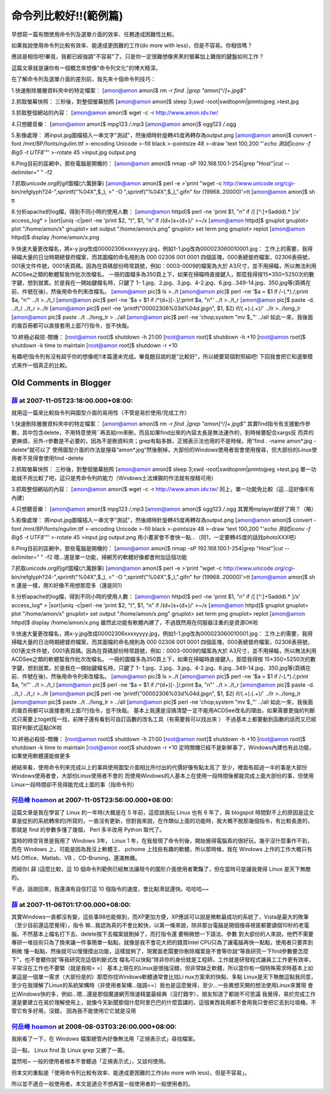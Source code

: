 命令列比較好!!(範例篇)
================================================================================

早想寫一篇有關使用命令列及選單介面的效率、任務達成困難性比較。

如果我說使用命令列比較有效率、能達成更困難的工作(do more with less)，但是不容易。你相信嗎？

應該是相信吧!畢竟，我都已經強調"不容易"了。只是你一定很難想像黑黑的螢幕加上難按的鍵盤如何工作？

這篇文章就是讓你有一個概念來想像"命令列文化"的博大精深。

在了解命令列及選單介面的差別前，我先來十個命令列技巧：

1.快速刪除層層資料夾中的特定檔案：
[amon@amon amon]$ rm -r `find .|grep "amon[^/]\+.jpg$"`


2.抓取螢幕快照：
三秒後，對整個螢幕拍照
[amon@amon amon]$ sleep 3;xwd -root|xwdtopnm|pnmtojpeg >test.jpg


3.抓取整個網站的內容：
[amon@amon amon]$ wget -c -r http://www.amon.idv.tw/


4.只想聽音樂：
[amon@amon amon]$ mpg123 */*.mp3
[amon@amon amon]$ ogg123 */*.ogg


5.影像處理：
將input.jpg圖檔插入一串文字"測試"，然後順時針旋轉45度再轉存為output.png
[amon@amon amon]$ convert -font /mnt/BP/fonts/ngulim.ttf \
>-encoding Unicode \
>-fill black \
>-pointsize 48 \
>-draw 'text 100,200 "'`echo 測試|iconv -f Big5 -t UTF8`'"' \
>-rotate 45 \
>input.jpg output.png


6.Ping目前的區網中，那些電腦是開機的：
[amon@amon amon]$ nmap -sP 192.168.100.1-254|grep "Host"|cut --delimiter=" "
-f2


7.抓取unicode.org的gif圖檔(六萬餘筆)
[amon@amon amon]$ perl -e \
>'print "wget -c http://www.unicode.org/cgi-
bin/refglyph?24-",sprintf("%04X",$_), \
>" -O ",sprintf("%04X",$_),".gif\n" for (19968..20000)'>tt
[amon@amon amon]$ sh tt


8.分析apache的log檔，得到不同小時的使用人數：
[amon@amon httpd]$ perl -ne 'print $1, "\n" if /\[ [^:]+Sad\d\d).* \]/x'
access_log* \
> |sort|uniq -c|perl -ne 'print $2, "\t", $1, "\n" if /(\d+)\s+(\d+)/' >~/x
[amon@amon httpd]$ gnuplot
gnuplot> plot "/home/amon/x"
gnuplot> set output "/home/amon/x.png"
gnuplot> set term png
gnuplot> replot
[amon@amon httpd]$ display /home/amon/x.png


9.快速大量更改檔名，將x-y.jpg改成00002306xxxxyyyy.jpg，例如1-1.jpg改為000023060010001.jpg：
工作上的需要，我得掃瞄大量的日治時期總督府檔案，而其圖檔的命名規則為 000 02306 001 0001
四個區塊，000表總督府檔案，02306表冊號，001表文件件號，0001表頁碼。因為在頁碼部份時常跳號，例如：0003-0009的檔案為大於
A3尺寸，並不用掃瞄，所以無法利用ACDSee之類的軟體幫我作批次改檔名。
一冊的圖檔多為350頁上下，如果在掃瞄時直接鍵入，那麼我得按15*350=5250次的數字鍵，想到就累。於是我在一開始鍵檔名時，只鍵了 1-
1.jpg、2.jpg、3.jpg、4-2.jpg、6.jpg…349-14.jpg、350.jpg等(頁碼在前、件號在後)，然後用命令列來改檔名。
[amon@amon pic]$ ls >../t
[amon@amon pic]$ perl -ne '$a = $1 if /-(.*)\./;print $a, "\n"' ../t >../t_l
[amon@amon pic]$ perl -ne '$a = $1 if /^(\d+)[-\.]/;print $a, "\n"' ../t
>../t_r
[amon@amon pic]$ paste -d. ../t_l ../t_r >../lr
[amon@amon pic]$ perl -ne 'printf("00002306%03d%04d.jpg\n", $1, $2)
if/(.+)\.(.+)/' ../lr >../long_lr
[amon@amon pic]$ paste ../t ../long_lr > ../all
[amon@amon pic]$ perl -ne 'chop;system "mv $_"' ../all
如此一來，我後面的幾百冊都可以直接套用上面7行指令，豈不快哉。


10.終極必殺技-關機：
[root@amon root]$ shutdown -h 21:00
[root@amon root]$ shutdown -h +10
[root@amon root]$ shutdown -k time to maintain
[root@amon root]$ shutdown -r +10


有趣吧!指令列有沒有超乎你的想像呢!!本篇還未完成。畢竟題目說的是"比較好"，所以總要寫個對照組吧! 下回我會把它和選單模式來作一個真正的比較。

Old Comments in Blogger
--------------------------------------------------------------------------------



`薛 <http://www.blogger.com/profile/07363986516234346633>`_ at 2007-11-05T23:18:00.000+08:00:
^^^^^^^^^^^^^^^^^^^^^^^^^^^^^^^^^^^^^^^^^^^^^^^^^^^^^^^^^^^^^^^^^^^^^^^^^^^^^^^^^^^^^^^^^^^^^^^^^^^^^^^^^

就用這一篇來比較指令列與圖型介面的易用性（不管是易於使用/完成工作）

1.快速刪除層層資料夾中的特定檔案：
[amon@amon amon]$ rm -r `find .|grep "amon[^/]\+.jpg$"`
其實find指令有支援動作參數，其中包含delete，不用特意使用``再丟給rm來刪，而且如果find出來的內容太長是無法運作的，到時候要配合xargs反
而弄的更麻煩，另外-r參數是不必要的，因為不是刪資料夾；grep有點多餘，正規表示法也用的不是時候，用“find . -name amon*.jpg
-delete”就可以了
使用圖型介面的作法是搜尋“amon*.jpg”然後刪掉，大部份的Windows使用者皆會使用搜尋，但大部份的Linux使用者不見得會使用find
-delete

2.抓取螢幕快照：
三秒後，對整個螢幕拍照
[amon@amon amon]$ sleep 3;xwd -root|xwdtopnm|pnmtojpeg >test.jpg
單一功能就不用比較了吧，這只是秀命令列的能力（Windows土法煉鋼的作法就有按精可用）

3.抓取整個網站的內容：
[amon@amon amon]$ wget -c -r http://www.amon.idv.tw/
同上，單一功能免比較（這…這好像IE有內建）

4.只想聽音樂：
[amon@amon amon]$ mpg123 */*.mp3
[amon@amon amon]$ ogg123 */*.ogg
其實用mplayer就好了啊？（略）

5.影像處理：
將input.jpg圖檔插入一串文字"測試"，然後順時針旋轉45度再轉存為output.png
[amon@amon amon]$ convert -font /mnt/BP/fonts/ngulim.ttf \
>-encoding Unicode \
>-fill black \
>-pointsize 48 \
>-draw 'text 100,200 "'`echo 測試|iconv -f Big5 -t UTF8`'"' \
>-rotate 45 \
>input.jpg output.png
用小畫家會不會快一點…（同1，一定要轉45度的話找photoXXX吧）

6.Ping目前的區網中，那些電腦是開機的：
[amon@amon amon]$ nmap -sP 192.168.100.1-254|grep "Host"|cut --delimiter=" "
-f2
嗯…還是單一功能，掃網芳的軟體好像都會附加這個功能

7.抓取unicode.org的gif圖檔(六萬餘筆)
[amon@amon amon]$ perl -e \
>'print "wget -c http://www.unicode.org/cgi-
bin/refglyph?24-",sprintf("%04X",$_), \
>" -O ",sprintf("%04X",$_),".gif\n" for (19968..20000)'>tt
[amon@amon amon]$ sh tt
還是一樣，用Xi好像不用想那麼多（還是同1）

8.分析apache的log檔，得到不同小時的使用人數：
[amon@amon httpd]$ perl -ne 'print $1, "\n" if /\[ [^:]+Sad\d\d).* \]/x'
access_log* \
> |sort|uniq -c|perl -ne 'print $2, "\t", $1, "\n" if /(\d+)\s+(\d+)/' >~/x
[amon@amon httpd]$ gnuplot
gnuplot> plot "/home/amon/x"
gnuplot> set output "/home/amon/x.png"
gnuplot> set term png
gnuplot> replot
[amon@amon httpd]$ display /home/amon/x.png
雖然此功能有軟體內建了，不過既然用在伺服器注重的是資源OK啦

9.快速大量更改檔名，將x-y.jpg改成00002306xxxxyyyy.jpg，例如1-1.jpg改為000023060010001.jpg：
工作上的需要，我得掃瞄大量的日治時期總督府檔案，而其圖檔的命名規則為 000 02306 001 0001
四個區塊，000表總督府檔案，02306表冊號，001表文件件號，0001表頁碼。因為在頁碼部份時常跳號，例如：0003-0009的檔案為大於
A3尺寸，並不用掃瞄，所以無法利用ACDSee之類的軟體幫我作批次改檔名。
一冊的圖檔多為350頁上下，如果在掃瞄時直接鍵入，那麼我得按 15*350=5250次的數字鍵，想到就累。於是我在一開始鍵檔名時，只鍵了 1-
1.jpg、2.jpg、3.jpg、4-2.jpg、6.jpg…349-14.jpg、350.jpg等(頁碼在前、件號在後)，然後用命令列來改檔名。
[amon@amon pic]$ ls >../t
[amon@amon pic]$ perl -ne '$a = $1 if /-(.*)\./;print $a, "\n"' ../t >../t_l
[amon@amon pic]$ perl -ne '$a = $1 if /^(\d+)[-\.]/;print $a, "\n"' ../t
>../t_r
[amon@amon pic]$ paste -d. ../t_l ../t_r >../lr
[amon@amon pic]$ perl -ne 'printf("00002306%03d%04d.jpg\n", $1, $2)
if/(.+)\.(.+)/' ../lr >../long_lr
[amon@amon pic]$ paste ../t ../long_lr > ../all
[amon@amon pic]$ perl -ne 'chop;system "mv $_"' ../all
如此一來，我後面的幾百冊都可以直接套用上面7行指令，豈不快哉。
基本上我還是沒搞清楚一定不能用ACDSee改名的理由，如果需要更強的判斷式只需要上toget找一找，前陣子還有看到可自訂函數的改名工具（有需要我可以找出來
）
不過基本上都要動到函數的話而又已經寫好判斷式這點OK啦

10.終極必殺技-關機：
[root@amon root]$ shutdown -h 21:00
[root@amon root]$ shutdown -h +10
[root@amon root]$ shutdown -k time to maintain
[root@amon root]$ shutdown -r +10
定時關機已經不是新鮮事了，Windows內建也有此功能，如果使用軟體還能做更多

總結來看，使用命令列來完成以上的事與使用圖型介面相比所付出的代價好像有點太高了
至少，裡面有超過一半的事是大部份Windows使用者會，大部份Linux使用者不會的
而使用Windows的人基本上在使用一段時間後都能完成上面大部份的事，但使用Linux一段時間卻不見得能完成上面的事（指命令列）

`何岳峰 hoamon <http://www.blogger.com/profile/03979063804278011312>`_ at 2007-11-05T23:56:00.000+08:00:
^^^^^^^^^^^^^^^^^^^^^^^^^^^^^^^^^^^^^^^^^^^^^^^^^^^^^^^^^^^^^^^^^^^^^^^^^^^^^^^^^^^^^^^^^^^^^^^^^^^^^^^^^^^^^^^^^^

這篇文章是我在學習了 Linux 約一年時(大概是在 5 年前，這麼說我玩 Linux 也有 6 年了，與 blogspot
時間對不上的原因是這文章是從別的系統轉來的)所寫的，一直沒有更新，但對我來說，在作類似上面的功能時，我大概不脫那幾個指令，有比較長進的，那就是 find
的參數多懂了幾個， Perl 多半改用 Python 取代了。

當時的時空背景是我用了 Windows 3年， Linux 1 年，在我發現了命令列後，開始覺得電腦真的很好玩，幾乎沒什麼事作不到，而在 Windows
上，可能是因為我沒上軟體王、 pchome 上找些有趣的軟體，所以那時候，我在 Windows 上作的工作大概只有 MS Office、Matlab、VB
、CD-Bruning，還滿無趣。

而經你( 薛 )這麼比較，這 10 個命令列範例已經無法讓現今的圖形介面使用者驚豔了，但在當時可是讓我覺得 Linux 是天下無敵的。

不過，話說回來，我還滿有自信打這 10 個指令的速度，會比點滑鼠還快。哈哈哈~~

`薛 <http://www.blogger.com/profile/07363986516234346633>`_ at 2007-11-06T01:17:00.000+08:00:
^^^^^^^^^^^^^^^^^^^^^^^^^^^^^^^^^^^^^^^^^^^^^^^^^^^^^^^^^^^^^^^^^^^^^^^^^^^^^^^^^^^^^^^^^^^^^^^^^^^^^^^^^

其實Windows一直都沒有變，這些事98也能做到，而XP更加方便，XP應該可以說是微軟最成功的系統了，Vista是最大的敗筆（至少目前還這麼覺得），指令
嘛…我認為真的不會比較快，以第一條來說，除非那台電腦是開個搜尋視窗都要讀個10秒的老電腦，不然基本上檔名打下去、delete按下去檔案就刪掉了，而打指令還
要稍微想一下語法、參數
對大部份的人來說，他們不需要專研一堆技術只為了換來讓一件事簡單一點點，就像是我不會花大把的錢買Intel CPU只為了讓電腦再快一點點，使用者只要弄到稍微
懂一點點，然後就可以慢慢摸出功能，這樣就夠了，現實面老闆要你刪除檔案是不會等你說“等我研究一下find參數要怎麼下”，也不會聽你說“等我研究完這個判斷式改
檔名可以快點”除非你的身份就是工程師，工作就是研發程式讓員工工作更有效率，平常沒在工作也不要緊（就是我啦= =）
基本上現在的Linux是很強沒錯，但非常缺乏軟體，所以當你有一個特殊需求時基本上如果這是一個單一需求（大部份是的）那麼你找Windows軟體通常會比找Li
nux方案來的快點、多點
Linux是天下無敵這點我同意，至少在我理解了Linux的系統架構時（非使用者架構…強調==）我也是這麼覺得，至少…一些異想天開的想法使用Linux來實現
會比Windows快的多，例如…嗯…還是那個魔速網芳限速精靈最經典（沒打錯字），朋友知道了都說不可思議
我覺得，易於完成工作還是要建立在易於理解使用上，就像今天新聞那個什麼阿里巴巴的什麼雲講的，這個東西我用都不會用我只會把它丟到垃圾桶，不管它有多好用，沒錯，
因為我不能使用它它就是沒用

`何岳峰 hoamon <http://www.blogger.com/profile/03979063804278011312>`_ at 2008-08-03T03:26:00.000+08:00:
^^^^^^^^^^^^^^^^^^^^^^^^^^^^^^^^^^^^^^^^^^^^^^^^^^^^^^^^^^^^^^^^^^^^^^^^^^^^^^^^^^^^^^^^^^^^^^^^^^^^^^^^^^^^^^^^^^

我剛看了一下，在 Windows 檔案總管內好像無法用「正規表示式」尋找檔案。

這一點， Linux find 及 Linux grep 又勝了一籌。

當然啦~ 一般的使用者根本不會聽過「正規表示式」，又談何使用。

但本文的重點是「使用命令列比較有效率、能達成更困難的工作(do more with less)，但是不容易」。

所以並不適合一般使用者。本文是適合不想再當一般使用者的一般使用者的。

.. author:: default
.. categories:: chinese
.. tags:: linux, shell script
.. comments::